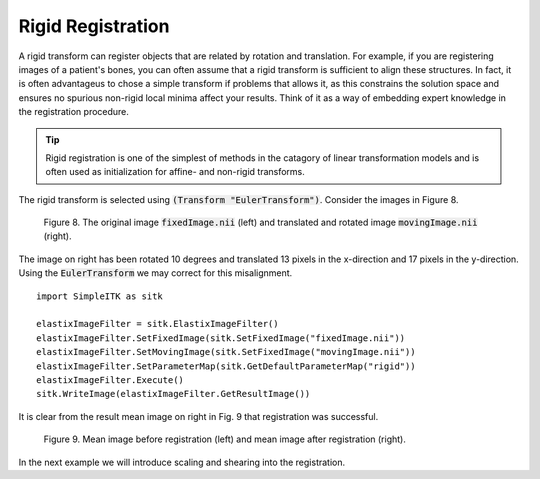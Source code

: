 Rigid Registration
==================

A rigid transform can register objects that are related by rotation and translation. For example, if you are registering images of a patient's bones, you can often assume that a rigid transform is sufficient to align these structures. In fact, it is often advantageus to chose a simple transform if problems that allows it, as this constrains the solution space and ensures no spurious non-rigid local minima affect your results. Think of it as a way of embedding expert knowledge in the registration procedure. 

.. tip::

    Rigid registration is one of the simplest of methods in the catagory of linear transformation models and is often used as initialization for affine- and non-rigid transforms. 

The rigid transform is selected using :code:`(Transform "EulerTransform")`. Consider the images in Figure 8. 

.. _fig9: 

    .. image::  _static/BrainProtonDensity.png
       :width: 45%
       :align: left
    .. image::  _static/BrainProtonDensityTranslatedR1013x17y.png
       :width: 45%
       :align: left

    .. class:  center
    
    Figure 8. The original image :code:`fixedImage.nii` (left) and translated and rotated image :code:`movingImage.nii` (right).

The image on right has been rotated 10 degrees and translated 13 pixels in the x-direction and 17 pixels in the y-direction. Using the :code:`EulerTransform` we may correct for this misalignment.

::

    import SimpleITK as sitk

    elastixImageFilter = sitk.ElastixImageFilter()
    elastixImageFilter.SetFixedImage(sitk.SetFixedImage("fixedImage.nii"))
    elastixImageFilter.SetMovingImage(sitk.SetFixedImage("movingImage.nii"))
    elastixImageFilter.SetParameterMap(sitk.GetDefaultParameterMap("rigid"))
    elastixImageFilter.Execute()
    sitk.WriteImage(elastixImageFilter.GetResultImage())

It is clear from the result mean image on right in Fig. 9 that registration was successful.

.. _fig9: 

    .. image::  _static/PreRotated.jpeg
       :width: 45%
       :align: left
    .. image::  _static/PostRotated.jpeg
       :width: 45%
       :align: left

    .. class:  center
    
    Figure 9. Mean image before registration (left) and mean image after registration (right).

In the next example we will introduce scaling and shearing into the registration.